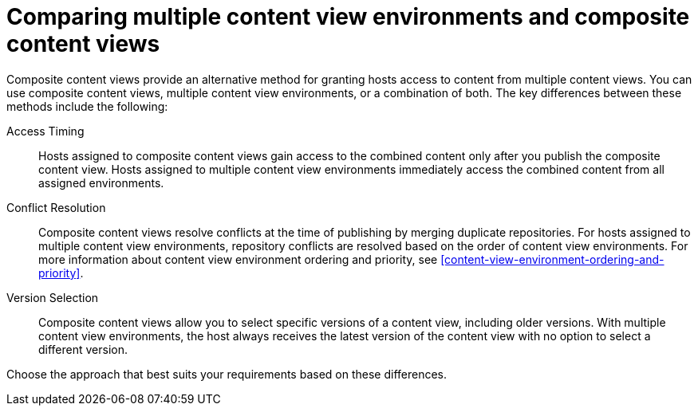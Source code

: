 [id="comparing-multiple-content-view-environments-and-composite-content-views"]
= Comparing multiple content view environments and composite content views

Composite content views provide an alternative method for granting hosts access to content from multiple content views.
You can use composite content views, multiple content view environments, or a combination of both.
The key differences between these methods include the following:

Access Timing::
Hosts assigned to composite content views gain access to the combined content only after you publish the composite content view. 
Hosts assigned to multiple content view environments immediately access the combined content from all assigned environments.

Conflict Resolution::
Composite content views resolve conflicts at the time of publishing by merging duplicate repositories. 
For hosts assigned to multiple content view environments, repository conflicts are resolved based on the order of content view environments.
For more information about content view environment ordering and priority, see xref:content-view-environment-ordering-and-priority[].

Version Selection::
Composite content views allow you to select specific versions of a content view, including older versions.
With multiple content view environments, the host always receives the latest version of the content view with no option to select a different version.

Choose the approach that best suits your requirements based on these differences.
